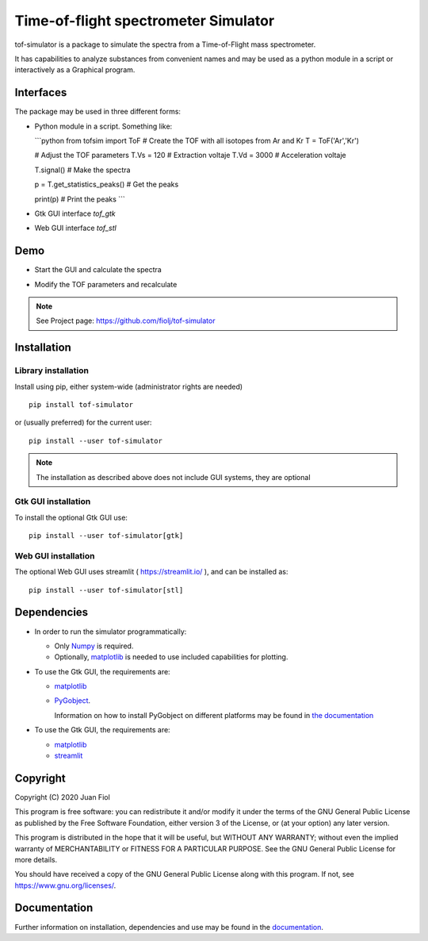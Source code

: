 #####################################
Time-of-flight spectrometer Simulator
#####################################

tof-simulator is a package to simulate the spectra from a Time-of-Flight mass spectrometer.

It has capabilities to analyze substances from convenient names and may be used as a python module in a script or interactively as a Graphical program.

**********
Interfaces
**********

The package may be used in three different forms:

- Python module in a script. Something like:

  ```python
  from tofsim import ToF
  # Create the TOF with all isotopes from Ar and Kr
  T = ToF('Ar','Kr')

  # Adjust the TOF parameters
  T.Vs = 120                      # Extraction voltaje
  T.Vd = 3000                     # Acceleration voltaje
  
  
  T.signal()                      # Make the spectra
  
  p = T.get_statistics_peaks()    # Get the peaks
  
  print(p)                        # Print the peaks
  ```

- Gtk GUI interface `tof_gtk`

- Web GUI interface `tof_stl`
  


****
Demo
****


- Start the GUI and calculate the spectra

  .. image:: doc/images/demo1.gif


- Modify the TOF parameters and recalculate

  .. image:: doc/images/demo2.gif


.. note:: See Project page: https://github.com/fiolj/tof-simulator

	  

************
Installation
************

Library installation
====================

Install using pip, either system-wide (administrator rights are needed)

::

   pip install tof-simulator

or (usually preferred) for the current user:

::

   pip install --user tof-simulator

   
.. note:: The installation as described above does not include GUI systems, they are optional

Gtk GUI installation
====================

To install the optional Gtk GUI use:

::

   pip install --user tof-simulator[gtk]


Web GUI installation
====================

The optional Web GUI uses streamlit ( https://streamlit.io/ ), and can be installed as:

::

   pip install --user tof-simulator[stl]



************
Dependencies
************

- In order to run the simulator programmatically:

  - Only `Numpy <https://numpy.org>`_ is required.
  - Optionally,  `matplotlib <matplotlib.org>`_  is needed to use included capabilities for plotting.

- To use the Gtk GUI, the requirements are:

  - `matplotlib <matplotlib.org>`_

  - `PyGobject <https://pygobject.readthedocs.io/en/latest>`_.
    
    Information on how to install PyGobject on different platforms may be found in
    `the documentation <https://pygobject.readthedocs.io/en/latest/getting_started.html>`_

- To use the Gtk GUI, the requirements are:

  - `matplotlib <matplotlib.org>`_

  - `streamlit <https://streamlit.io/>`_
    

*********
Copyright
*********

Copyright (C) 2020 Juan Fiol

This program is free software: you can redistribute it and/or modify
it under the terms of the GNU General Public License as published by
the Free Software Foundation, either version 3 of the License, or
(at your option) any later version.

This program is distributed in the hope that it will be useful,
but WITHOUT ANY WARRANTY; without even the implied warranty of
MERCHANTABILITY or FITNESS FOR A PARTICULAR PURPOSE.  See the
GNU General Public License for more details.

You should have received a copy of the GNU General Public License
along with this program.  If not, see https://www.gnu.org/licenses/.



*************
Documentation
*************

Further information on installation, dependencies and use may be found in the `documentation <https://tof-simulator.readthedocs.io/en/latest/>`_.

